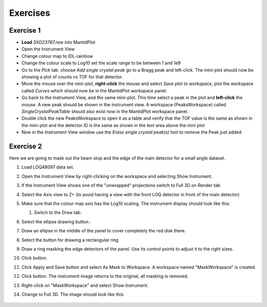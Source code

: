 .. _06_exercises_c:

=========
Exercises 
=========

Exercise 1
==========

-  **Load** *SXD23767.raw* into MantidPlot
-  Open the Instrument View
-  Change colour map to IDL-rainbow
-  Change the colour scale to *Log10* set the scale range to be between
   1 and 1e9
-  Go to the *Pick* tab. choose *Add single crystal peak*
   |PickTabAddPeakButton.png| go to a Bragg peak and left-click. The
   mini-plot should now be showing a plot of counts vs TOF for that
   detector.
-  Move the mouse over the mini-plot, **right-click** the mouse and
   select *Save plot to workspace*, plot the workspace called *Curves*
   which should now be in the MantidPlot workspace panel.
-  Go back to the Instrument View, and the same mini-plot. This time
   select a peak in the plot and **left-click** the mouse. A new peak
   should be shown in the instrument view. A workspace (PeaksWorkspace)
   called *SingleCrystalPeakTable* should also exist now in the
   MantidPlot workspace panel.
   |MBC_PickDemo.png|
-  Double click the new PeaksWorkspace to open it as a table and verify
   that the TOF value is the same as shown in the mini-plot and the
   detector ID is the same as shown in the text area above the mini plot
-  Now in the Instrument View window use the *Erase single crystal
   peak(s)* |PickTabEraseButton.png| tool to remove the Peak just added

Exercise 2
==========

Here we are going to mask out the beam stop and the edge of the main
detector for a small angle dataset.

#. Load LOQ48097 data set.
#. Open the Instrument View by right-clicking on the workspace and
   selecting Show Instrument.
#. If the Instrument View shows one of the "unwrapped" projections
   switch to Full 3D on Render tab.
#. Select the Axis view to Z+ (to avoid having a view with the front LOQ
   detector in front of the main detector)
#. Make sure that the colour map axis has the Log10 scaling. The
   instrument display should look like this:

   |LOQForMasking.png|

   #. Switch to the Draw tab.
#. Select the ellipse drawing button |PickTabEllipseButton.png|.
#. Draw an ellipse in the middle of the panel to cover completely the
   red disk there.
   
   |LOQEllipseMasking.png|

#. Select the button for drawing a rectangular ring
   |PickTabRectRingButton.png|
#. Draw a ring masking the edge detectors of the panel. Use its control
   points to adjust it to the right sizes.
   
   |LOQRectRingMasking.png|

#. Click |ApplyToViewButton.png| button.

   |LOQAppliedMask.png|

#. Click Apply and Save button and select As Mask to Workspace. A
   workspace named "MaskWorkspace" is created.
#. Click |ClearAllButton.png| button. The instrument image returns to
   the original, all masking is removed.
#. Right-click on "MaskWorkspace" and select Show Instrument.
#. Change to Full 3D. The image should look like this:

    |MaskWorkspaceView.png|

.. raw:: mediawiki

   {{SlideNavigationLinks|MBC_Instrument_Tree|Mantid_Basic_Course|MBC_Setup_And_Execute_First_Fit}}

.. |PickTabAddPeakButton.png| image:: /images/PickTabAddPeakButton.png
.. |MBC_PickDemo.png| image:: /images/MBC_PickDemo.png
   :width: 600px
.. |PickTabEraseButton.png| image:: /images/PickTabEraseButton.png
.. |LOQForMasking.png| image:: /images/LOQForMasking.png
   :width: 200px
.. |PickTabEllipseButton.png| image:: /images/PickTabEllipseButton.png
.. |LOQEllipseMasking.png| image:: /images/LOQEllipseMasking.png
   :width: 200px
.. |PickTabRectRingButton.png| image:: /images/PickTabRectRingButton.png
.. |LOQRectRingMasking.png| image:: /images/LOQRectRingMasking.png
   :width: 200px
.. |ApplyToViewButton.png| image:: /images/ApplyToViewButton.png
.. |LOQAppliedMask.png| image:: /images/LOQAppliedMask.png
   :width: 200px
.. |ClearAllButton.png| image:: /images/ClearAllButton.png
.. |MaskWorkspaceView.png| image:: /images/MaskWorkspaceView.png
   :width: 200px
